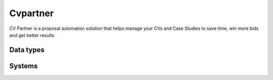 .. _system_cvpartner:

.. rst-class:: center-title

==========
Cvpartner
==========
CV Partner is a proposal automation solution that helps manage your CVs and Case Studies to save time, win more bids and get better results

Data types
^^^^^^^^^^

.. list-table::
   :header-rows: 1
   :widths: 80, 10,10

   * - Data type
     - Input
     - Output

Systems
^^^^^^^^^^

.. panels::
    :body: text-left
    :container: container-lg pb-3
    :column: col-lg-4 col-md-4 col-sm-6 col-xs-12 p-2 custom-card

    **Cv**

    
    .. link-button:: system/cv
        :type: ref
        :text: Read more
        :classes: read-more
    ---
    **Cvpartner**

    
    .. link-button:: system/cvpartner
        :type: ref
        :text: Read more
        :classes: read-more
    ---
    **Cvpartner-rest**

    
    .. link-button:: system/cvpartner-rest
        :type: ref
        :text: Read more
        :classes: read-more
    ---